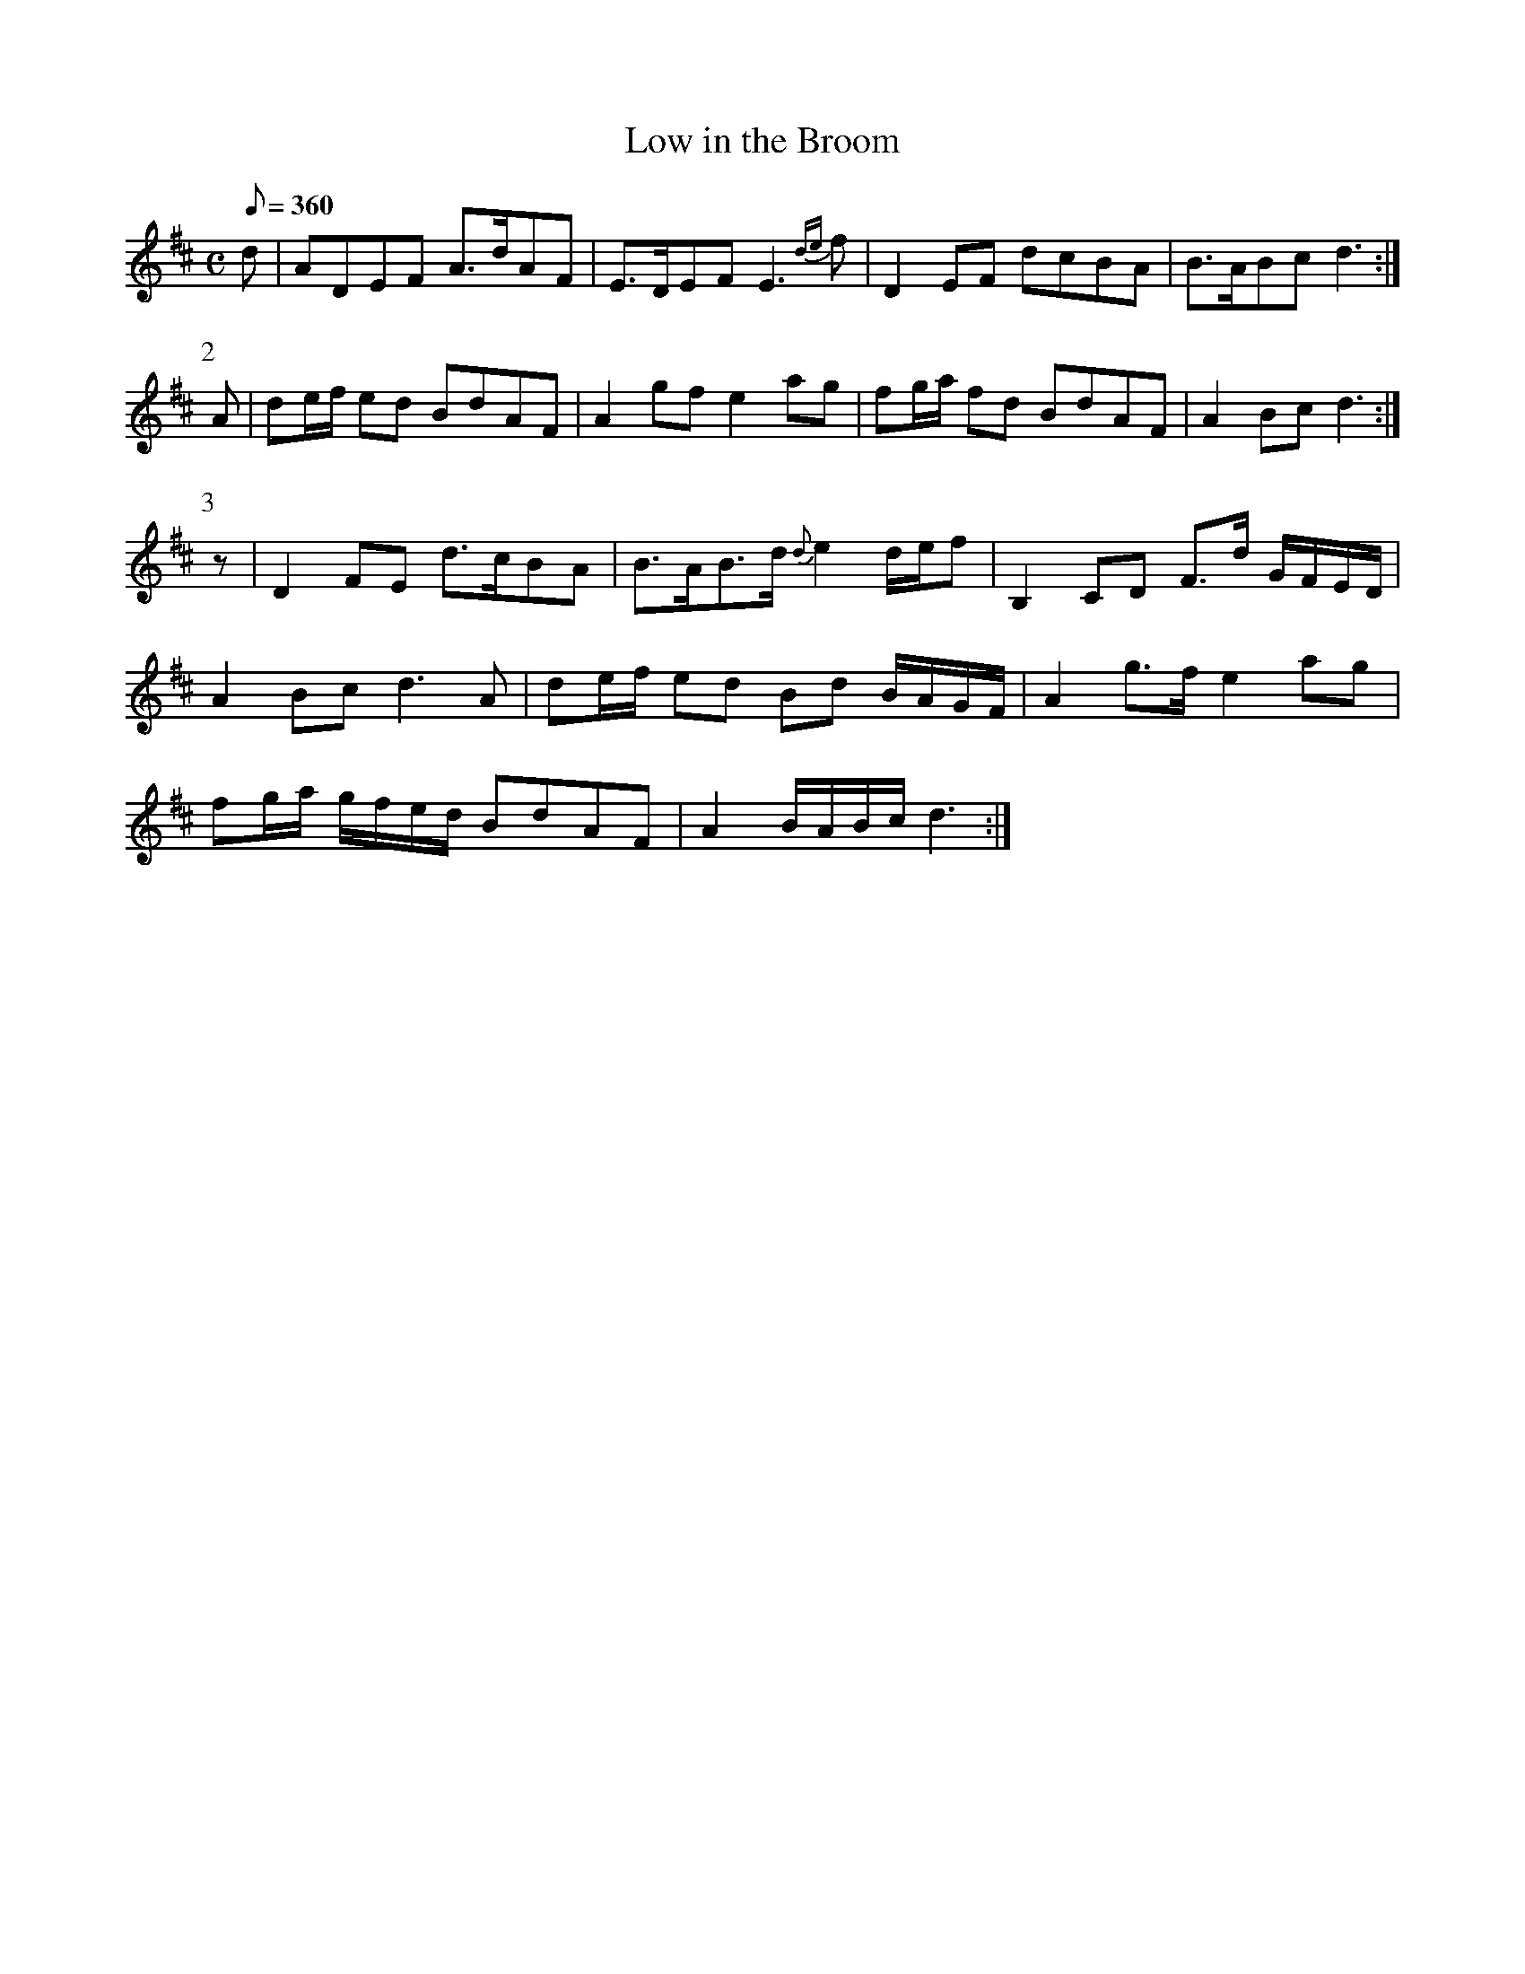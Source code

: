 X:079
T: Low in the Broom
N: O'Farrell's Pocket Companion v.1 (Sky ed. p.50-51)
M: C
N: "Scotch"
L: 1/8
R: reel
Q: 360
K: D
d|ADEF A>dAF|E>DEF E3 {de}f| D2EF dcBA|B>ABc d3 :|
P:2
A|de/f/ ed BdAF|A2 gf e2 ag|fg/a/ fd BdAF| A2 Bc d3 :|
P:3
z|D2 FE d>cBA|B>AB>d {d}e2 d/e/f|B,2 CD F>d G/F/E/D/|
A2 Bc d3A|de/f/ ed Bd B/A/G/F/|A2 g>f e2 ag|
fg/a/ g/f/e/d/ BdAF| A2 B/A/B/c/ d3 :|

